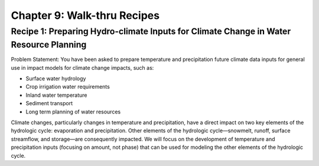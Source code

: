 Chapter 9: Walk-thru Recipes
============================


Recipe 1: Preparing Hydro-climate Inputs for Climate Change in Water Resource Planning
--------------------------------------------------------------------------------------

Problem Statement:  You have been asked to prepare temperature and precipitation future climate data inputs for general use in impact models for climate change impacts, such as:

* Surface water hydrology
* Crop irrigation water requirements
* Inland water temperature
* Sediment transport
* Long term planning of water resources

|image_intro1|

Climate changes, particularly changes in temperature and precipitation, have a direct impact on two key elements of the hydrologic cycle: evaporation and precipitation. Other elements of the hydrologic cycle—snowmelt, runoff, surface streamflow, and storage—are consequently impacted. We will focus on the development of temperature and precipitation inputs (focusing on amount, not phase) that can be used for modeling the other elements of the hydrologic cycle.


.. |image_intro1| image:: media/ch3/image_intro1.jpg
   :width: 6.5in
   :height: 3.05556in
